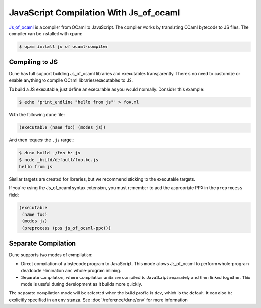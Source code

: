 .. _jsoo:

***************************************
JavaScript Compilation With Js_of_ocaml
***************************************

.. TODO(diataxis)

   This is an how-to guide.

Js_of_ocaml_ is a compiler from OCaml to JavaScript. The compiler works by
translating OCaml bytecode to JS files. The compiler can be installed with opam:

.. code:: console

   $ opam install js_of_ocaml-compiler

Compiling to JS
===============

Dune has full support building Js_of_ocaml libraries and executables transparently.
There's no need to customize or enable anything to compile OCaml
libraries/executables to JS.

To build a JS executable, just define an executable as you would normally.
Consider this example:

.. code:: console

   $ echo 'print_endline "hello from js"' > foo.ml

With the following ``dune`` file:

.. code:: dune

  (executable (name foo) (modes js))

And then request the ``.js`` target:

.. code:: console

   $ dune build ./foo.bc.js
   $ node _build/default/foo.bc.js
   hello from js

Similar targets are created for libraries, but we recommend sticking to the
executable targets.

If you're using the Js_of_ocaml syntax extension, you must remember to add the
appropriate PPX in the ``preprocess`` field:

.. code:: dune

  (executable
   (name foo)
   (modes js)
   (preprocess (pps js_of_ocaml-ppx)))

Separate Compilation
====================

Dune supports two modes of compilation:

- Direct compilation of a bytecode program to JavaScript. This mode allows
  Js_of_ocaml to perform whole-program deadcode elimination and whole-program
  inlining.

- Separate compilation, where compilation units are compiled to JavaScript
  separately and then linked together. This mode is useful during development as
  it builds more quickly.

The separate compilation mode will be selected when the build profile
is ``dev``, which is the default. It can also be explicitly specified
in an ``env`` stanza. See :doc:`/reference/dune/env` for more
information.

.. _js_of_ocaml: http://ocsigen.org/js_of_ocaml/
